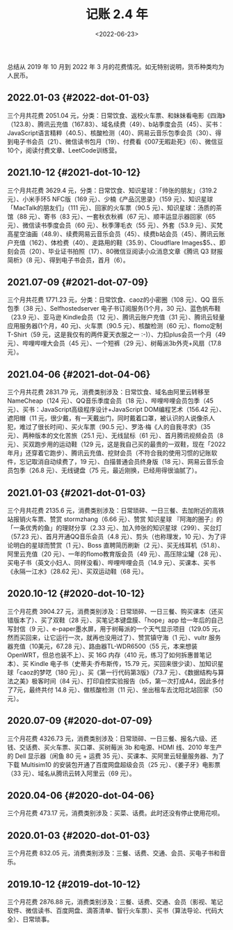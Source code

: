 #+TITLE: 记账 2.4 年
#+DATE: <2022-06-23>
#+TAGS[]: 随笔

总结从 2019 年 10 月到 2022 年 3
月的花费情况。如无特别说明，货币种类均为人民币。

** 2022.01-03 {#2022-dot-01-03}
   :PROPERTIES:
   :CUSTOM_ID: dot-01-03
   :END:

三个月共花费 2051.04
元，分类：日常饮食、返校火车票、和妹妹看电影《四海》（123.8）、腾讯云充值（167.83）、域名续费（49）、b站季度会员（45）、买书：JavaScript语言精粹（40.5）、核酸检测（40）、网易云音乐包季会员（30）、得到电子书会员（21）、微信读书包月（19）、付费看《007无暇赴死》（6）、微信豆10个，阅读付费文章、LeetCode训练营。

** 2021.10-12 {#2021-dot-10-12}
   :PROPERTIES:
   :CUSTOM_ID: dot-10-12
   :END:

三个月共花费 3629.4 元，分类：日常饮食、知识星球：「帅张的朋友」（319.2
元）、小米手环5 NFC版（169 元）、少楠《产品沉思录》（159
元）、知识星球「MacTalk的朋友们」（111 元）、回家的火车票（90.5
元）、知识星球：汤质的茶馆（88 元）、寄书（83 元）、一套秋衣秋裤（67
元）、顺丰运显示器回家（65 元）、微信读书季度会员（60
元）、秋季薄毛衣（55 元）、外套（53.9
元）、买梵高星空油画（48.9）、续费网易云音乐会员（45）、续费b站会员（45）、腾讯云账户充值（162）、体检费（40）、走路用的鞋（35.9）、Cloudflare
Images$5、、即刻会员（20）、毕业证书拍照（17）、80微信豆阅读小众消息文章《腾讯
Q3 财报简析》（8 元）、得到电子书会员，首月（6）。

** 2021.07-09 {#2021-dot-07-09}
   :PROPERTIES:
   :CUSTOM_ID: dot-07-09
   :END:

三个月共花费 1771.23 元，分类：日常饮食、caoz的小密圈（108 元）、QQ
音乐包季（38 元）、Selfhostedserver 电子书订阅服务(1个月，30
元)、蓝色帆布鞋（23.9 元）、亚马逊 Kindle会员（12
元）、腾讯云账户充值（31 元）、腾讯云轻量应用服务器(1个月，40
元)、火车票（90.5 元）、核酸检测（60 元）、flomo定制T-Shirt（59
元，这是我仅有的两件夏天衣服之一 :-)）、力扣plus会员一个月（49
元）、哔哩哔哩大会员（45 元）、一个短裤（29
元）、树莓派3b外壳+风扇（17.8 元）。

** 2021.04-06 {#2021-dot-04-06}
   :PROPERTIES:
   :CUSTOM_ID: dot-04-06
   :END:

三个月共花费 2831.79
元，消费类别涉及：日常饮食、域名由阿里云转移至NameCheap（124
元）、QQ音乐季度会员（18 元）、哔哩哔哩会员包季（45
元）、买书：JavaScript高级程序设计+JavaScript DOM编程艺术（156.42
元）、遮阳帽（11
元，很少戴，有一天戴出门，同时戴着口罩，被认识的人说像杀人犯，难过了很长时间）、买火车票（90.5
元）、罗洛·梅《人的自我寻求》（35 元）、两种版本的文化苦旅（25.1
元）、无线鼠标（61 元）、首月腾讯视频会员（8
元）、买双跑步用的运动鞋（129
元，这是我自己买的最贵的一双鞋，现在「2022年月」还穿着它跑步）、腾讯云充值、挖财会员（不符合我的使用习惯的记账软件，忘记取消自动续费了，19
元）、白描普通会员终身版（18 元）、网易云音乐会员包季（26.8
元）、无线键盘（75 元，最近刚换，已经用得很油腻了）。

** 2021.01-03 {#2021-dot-01-03}
   :PROPERTIES:
   :CUSTOM_ID: dot-01-03-1
   :END:

三个月共花费 2135.6
元，消费类别涉及：日常琐碎、一日三餐、去加附近的高铁站报销火车票、赞赏
stormzhang（6.66 元）、赞赏 知识星球
『阿海的圈子』的「一条优秀的鱼」的理财分享（2.33
元）、加入帅张的知识星球（299）、买台灯（57.23
元）、首月开通QQ音乐会员（4.8 元）、剪头（也称理发，10
元）、为了评论明白的星球而赞赏（1 元）、Boss 直聘简历刷新（2
元）、买无线耳机（51.8）、阿里云充值（20 元）、一年的flomo教育版会员（49
元）、高压除尘罐（28
元）、买电子书（英文小妇人、同样没看）、哔哩哔哩会员（14.9
元）、买课本、买书《永隔一江水》（28.62 元）、买双运动鞋（68 元）。

** 2020.10-12 {#2020-dot-10-12}
   :PROPERTIES:
   :CUSTOM_ID: dot-10-12-1
   :END:

三个月花费 3904.27
元，消费类别涉及：日常琐碎、一日三餐、购买课本（还买错版本了）、买了双鞋（28
元）、买笔记本键盘膜、「hope」app 给一年后的自己写封信（9
元）、e-paper墨水屏，用于树莓派的一个天气显示项目（129.05
元，然而买回来，让它运行一次，就再也没用过了）、赞赏镇守海（1
元）、vultr 服务器充值（10美元，67.28 元）、路由器TL-WDR6500（55
元，本来想装 OpenWRT，但总也装不上）、买 16G 内存（410
元，练习了如何拆惠普笔记本）、买 Kindle 电子书（史蒂夫·乔布斯传，15.79
元，买回来很少读）、加知识星球「caoz的梦呓（180
元）」、买《第一行代码第3版》（73.7
元）、《数据结构与算法之美》极客时间（84
元）、打印自控实验报告（b5，第一次打成A4，因此多付了7元，最终共付 14.8
元）、做核酸检测（11 元）、坐出租车去沈阳北站回家（50 元）。

** 2020.07-09 {#2020-dot-07-09}
   :PROPERTIES:
   :CUSTOM_ID: dot-07-09-1
   :END:

三个月花费 4326.73
元，消费类别涉及：日常琐碎、一日三餐、报名六级、还钱、交话费、买火车票、买口罩、买树莓派
3b 和电源、HDMI 线、2010 年生产的 Dell 显示器（闲鱼 80 元 + 运费 35
元）、买课本、买阿里云轻量服务器、为了下载 Multisim10
的安装包开通了百度网盘超级会员（25 元）、《姜子牙》电影票（33
元）、域名从腾讯云转入阿里云（69 元）。

** 2020.04-06 {#2020-dot-04-06}
   :PROPERTIES:
   :CUSTOM_ID: dot-04-06-1
   :END:

三个月花费 473.17 元，消费类别涉及：买菜、话费。此时还没有停止使用花呗。

** 2020.01-03 {#2020-dot-01-03}
   :PROPERTIES:
   :CUSTOM_ID: dot-01-03-2
   :END:

三个月花费 832.05
元，消费类别涉及：三餐、话费、交通、会员、买电子书和音乐。

** 2019.10-12 {#2019-dot-10-12}
   :PROPERTIES:
   :CUSTOM_ID: dot-10-12-2
   :END:

三个月花费 2876.88
元，消费类别涉及：三餐、话费、交通、会员（影视、笔记软件、微信读书、百度网盘、滴答清单、智行火车票）、买书（算法导论、代码大全）、日常琐事。
